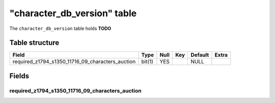 .. _db-character-character-db-version:

==============================
"character\_db\_version" table
==============================

The ``character_db_version`` table holds **TODO**

Table structure
---------------

+----------------------------------------------------------+----------+--------+-------+-----------+---------+
| Field                                                    | Type     | Null   | Key   | Default   | Extra   |
+==========================================================+==========+========+=======+===========+=========+
| required\_z1794\_s1350\_11716\_09\_characters\_auction   | bit(1)   | YES    |       | NULL      |         |
+----------------------------------------------------------+----------+--------+-------+-----------+---------+

Fields
------

required\_z1794\_s1350\_11716\_09\_characters\_auction
~~~~~~~~~~~~~~~~~~~~~~~~~~~~~~~~~~~~~~~~~~~~~~~~~~~~~~
